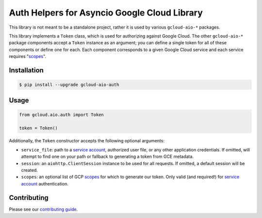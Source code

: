 Auth Helpers for Asyncio Google Cloud Library
=============================================

This library is not meant to be a standalone project, rather it is used by
various ``gcloud-aio-*`` packages.

This library implements a ``Token`` class, which is used for authorizing
against Google Cloud. The other ``gcloud-aio-*`` package components accept a
``Token`` instance as an argument; you can define a single token for all of
these components or define one for each. Each component corresponds to a given
Google Cloud service and each service requires "`scopes`_".

|pypi| |pythons|

Installation
------------

.. code-block:: console

    $ pip install --upgrade gcloud-aio-auth

Usage
-----

.. code-block:: python

    from gcloud.aio.auth import Token

    token = Token()

Additionally, the ``Token`` constructor accepts the following optional
arguments:

* ``service_file``: path to a `service account`_, authorized user file, or any
  other application credentials. If omitted, will attempt to find one on your
  path or fallback to generating a token from GCE metadata.
* ``session``: an ``aiohttp.ClientSession`` instance to be used for all
  requests. If omitted, a default session will be created.
* ``scopes``: an optional list of GCP `scopes`_ for which to generate our
  token. Only valid (and required!) for `service account`_ authentication.

Contributing
------------

Please see our `contributing guide`_.

.. _contributing guide: https://github.com/talkiq/gcloud-aio/blob/master/.github/CONTRIBUTING.rst
.. _scopes: https://developers.google.com/identity/protocols/googlescopes
.. _service account: https://console.cloud.google.com/iam-admin/serviceaccounts
.. _smoke test: https://github.com/talkiq/gcloud-aio/blob/master/auth/tests/integration/smoke_test.py

.. |pypi| image:: https://img.shields.io/pypi/v/gcloud-aio-auth.svg?style=flat-square
    :alt: Latest PyPI Version
    :target: https://pypi.org/project/gcloud-aio-auth/

.. |pythons| image:: https://img.shields.io/pypi/pyversions/gcloud-aio-auth.svg?style=flat-square
    :alt: Python Version Support
    :target: https://pypi.org/project/gcloud-aio-auth/
